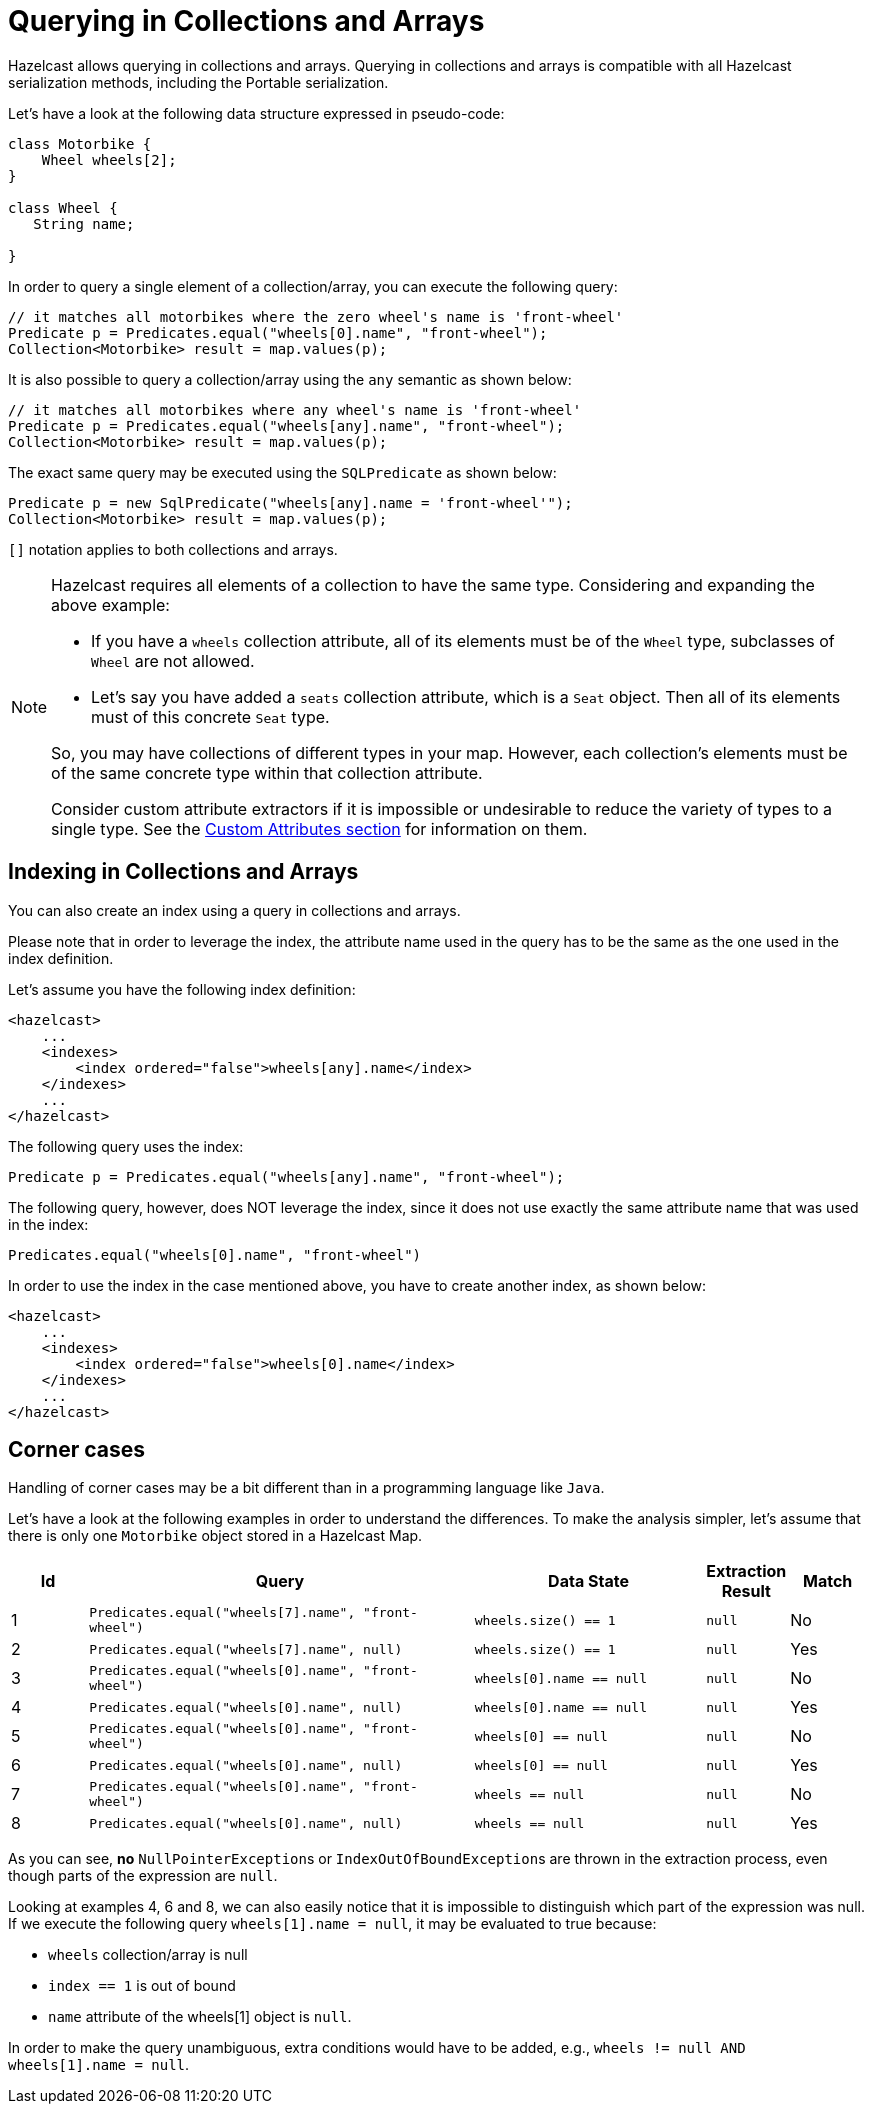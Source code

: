 = Querying in Collections and Arrays

Hazelcast allows querying in collections and arrays.
Querying in collections and arrays is compatible with all Hazelcast
serialization methods, including the Portable serialization.


Let's have a look at the following data structure expressed in pseudo-code:

[source,java]
----
class Motorbike {
    Wheel wheels[2];
}

class Wheel {
   String name;

}
----

In order to query a single element of a collection/array, you can execute the following query:

[source,java]
----
// it matches all motorbikes where the zero wheel's name is 'front-wheel'
Predicate p = Predicates.equal("wheels[0].name", "front-wheel");
Collection<Motorbike> result = map.values(p);
----

It is also possible to query a collection/array using the `any` semantic as shown below:

[source,java]
----
// it matches all motorbikes where any wheel's name is 'front-wheel'
Predicate p = Predicates.equal("wheels[any].name", "front-wheel");
Collection<Motorbike> result = map.values(p);
----

The exact same query may be executed using the `SQLPredicate` as shown below:

[source,java]
----
Predicate p = new SqlPredicate("wheels[any].name = 'front-wheel'");
Collection<Motorbike> result = map.values(p);
----

`[]` notation applies to both collections and arrays.

[NOTE]
====
Hazelcast requires all elements of a collection to have the same type. Considering
and expanding the above example:

* If you have a `wheels` collection attribute, all of its elements must be of
the `Wheel` type, subclasses of `Wheel` are not allowed.
* Let’s say you have added a `seats` collection attribute, which is a `Seat`
object.  Then all of its elements must of this concrete `Seat` type.

So, you may have collections of different types in your map. However, each
collection’s elements must be of the same concrete type within that collection
attribute.

Consider custom attribute extractors if it is impossible or undesirable to reduce
the variety of types to a single type. See the xref:custom-attributes.adoc[Custom Attributes section]
for information on them.
====

== Indexing in Collections and Arrays

You can also create an index using a query in collections and arrays.

Please note that in order to leverage the index, the attribute name used
in the query has to be the same as the one used
in the index definition.

Let's assume you have the following index definition:

[source,xml]
----
<hazelcast>
    ...
    <indexes>
        <index ordered="false">wheels[any].name</index>
    </indexes>
    ...
</hazelcast>
----

The following query uses the index:

[source,java]
----
Predicate p = Predicates.equal("wheels[any].name", "front-wheel");
----

The following query, however, does NOT leverage the index, since it does
not use exactly the same attribute name that
was used in the index:

[source,java]
----
Predicates.equal("wheels[0].name", "front-wheel")
----

In order to use the index in the case mentioned above, you have to create
another index, as shown below:

[source,xml]
----
<hazelcast>
    ...
    <indexes>
        <index ordered="false">wheels[0].name</index>
    </indexes>
    ...
</hazelcast>
----

== Corner cases

Handling of corner cases may be a bit different than in a programming
language like `Java`.

Let's have a look at the following examples in order to understand the differences.
To make the analysis simpler, let's assume that there is only one `Motorbike`
object stored in a Hazelcast Map.

[cols="1,5,3,1,1"]
|===
|Id|Query|Data State|Extraction Result|Match

| 1
| `Predicates.equal("wheels[7].name", "front-wheel")`
| `wheels.size() == 1`
| `null`
| No

| 2
| `Predicates.equal("wheels[7].name", null)`
| `wheels.size() == 1`
| `null`
| Yes

| 3
| `Predicates.equal("wheels[0].name", "front-wheel")`
| `wheels[0].name == null`
| `null`
| No

| 4
| `Predicates.equal("wheels[0].name", null)`
| `wheels[0].name == null`
| `null`
| Yes

| 5
| `Predicates.equal("wheels[0].name", "front-wheel")`
| `wheels[0] == null`
| `null`
| No
| 6
| `Predicates.equal("wheels[0].name", null)`
| `wheels[0] == null`
| `null`
| Yes

| 7
| `Predicates.equal("wheels[0].name", "front-wheel")`
| `wheels == null`
| `null`
| No

| 8
| `Predicates.equal("wheels[0].name", null)`
| `wheels == null`
| `null`
| Yes
|===

As you can see, **no** ``NullPointerException``s or ``IndexOutOfBoundException``s
are thrown in the extraction process, even
though parts of the expression are `null`.

Looking at examples 4, 6 and 8, we can also easily notice that it is impossible to
distinguish which part of the
expression was null.
If we execute the following query `wheels[1].name = null`, it may be evaluated to
true because:

* `wheels` collection/array is null
* `index == 1` is out of bound
* `name` attribute of the wheels[1] object is `null`.

In order to make the query unambiguous, extra conditions would have to be added, e.g.,
`wheels != null AND wheels[1].name = null`.